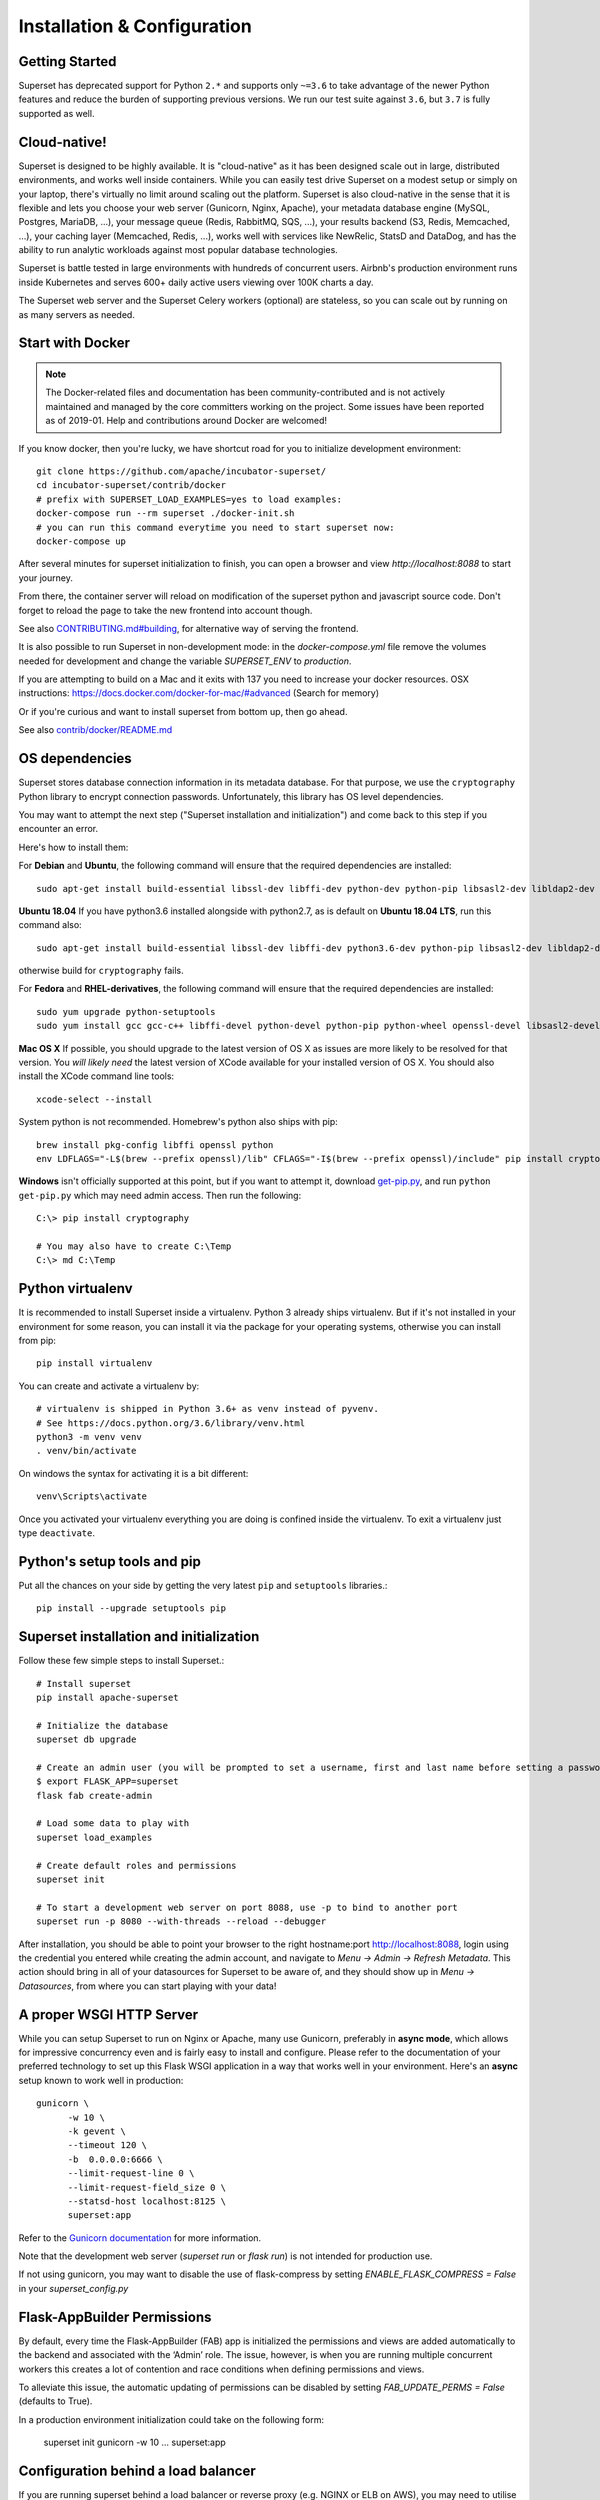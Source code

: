 ..  Licensed to the Apache Software Foundation (ASF) under one
    or more contributor license agreements.  See the NOTICE file
    distributed with this work for additional information
    regarding copyright ownership.  The ASF licenses this file
    to you under the Apache License, Version 2.0 (the
    "License"); you may not use this file except in compliance
    with the License.  You may obtain a copy of the License at

..    http://www.apache.org/licenses/LICENSE-2.0

..  Unless required by applicable law or agreed to in writing,
    software distributed under the License is distributed on an
    "AS IS" BASIS, WITHOUT WARRANTIES OR CONDITIONS OF ANY
    KIND, either express or implied.  See the License for the
    specific language governing permissions and limitations
    under the License.

Installation & Configuration
============================

Getting Started
---------------

Superset has deprecated support for Python ``2.*`` and supports
only ``~=3.6`` to take advantage of the newer Python features and reduce
the burden of supporting previous versions. We run our test suite
against ``3.6``, but ``3.7`` is fully supported as well.

Cloud-native!
-------------

Superset is designed to be highly available. It is
"cloud-native" as it has been designed scale out in large,
distributed environments, and works well inside containers.
While you can easily
test drive Superset on a modest setup or simply on your laptop,
there's virtually no limit around scaling out the platform.
Superset is also cloud-native in the sense that it is
flexible and lets you choose your web server (Gunicorn, Nginx, Apache),
your metadata database engine (MySQL, Postgres, MariaDB, ...),
your message queue (Redis, RabbitMQ, SQS, ...),
your results backend (S3, Redis, Memcached, ...), your caching layer
(Memcached, Redis, ...), works well with services like NewRelic, StatsD and
DataDog, and has the ability to run analytic workloads against
most popular database technologies.

Superset is battle tested in large environments with hundreds
of concurrent users. Airbnb's production environment runs inside
Kubernetes and serves 600+ daily active users viewing over 100K charts a
day.

The Superset web server and the Superset Celery workers (optional)
are stateless, so you can scale out by running on as many servers
as needed.

Start with Docker
-----------------

.. note ::
    The Docker-related files and documentation has been
    community-contributed and
    is not actively maintained and managed by the core committers working on
    the project. Some issues have been reported as of 2019-01.
    Help and contributions around Docker are welcomed!

If you know docker, then you're lucky, we have shortcut road for you to
initialize development environment: ::

    git clone https://github.com/apache/incubator-superset/
    cd incubator-superset/contrib/docker
    # prefix with SUPERSET_LOAD_EXAMPLES=yes to load examples:
    docker-compose run --rm superset ./docker-init.sh
    # you can run this command everytime you need to start superset now:
    docker-compose up

After several minutes for superset initialization to finish, you can open
a browser and view `http://localhost:8088` to start your journey.

From there, the container server will reload on modification of the superset python
and javascript source code.
Don't forget to reload the page to take the new frontend into account though.

See also `CONTRIBUTING.md#building <https://github.com/apache/incubator-superset/blob/master/CONTRIBUTING.md#building>`_,
for alternative way of serving the frontend.

It is also possible to run Superset in non-development mode: in the `docker-compose.yml` file remove
the volumes needed for development and change the variable `SUPERSET_ENV` to `production`.

If you are attempting to build on a Mac and it exits with 137 you need to increase your docker resources.
OSX instructions: https://docs.docker.com/docker-for-mac/#advanced (Search for memory)

Or if you're curious and want to install superset from bottom up, then go ahead.

See also `contrib/docker/README.md <https://github.com/apache/incubator-superset/blob/master/contrib/docker/README.md>`_

OS dependencies
---------------

Superset stores database connection information in its metadata database.
For that purpose, we use the ``cryptography`` Python library to encrypt
connection passwords. Unfortunately, this library has OS level dependencies.

You may want to attempt the next step
("Superset installation and initialization") and come back to this step if
you encounter an error.

Here's how to install them:

For **Debian** and **Ubuntu**, the following command will ensure that
the required dependencies are installed: ::

    sudo apt-get install build-essential libssl-dev libffi-dev python-dev python-pip libsasl2-dev libldap2-dev

**Ubuntu 18.04** If you have python3.6 installed alongside with python2.7, as is default on **Ubuntu 18.04 LTS**, run this command also: ::

    sudo apt-get install build-essential libssl-dev libffi-dev python3.6-dev python-pip libsasl2-dev libldap2-dev

otherwise build for ``cryptography`` fails.

For **Fedora** and **RHEL-derivatives**, the following command will ensure
that the required dependencies are installed: ::

    sudo yum upgrade python-setuptools
    sudo yum install gcc gcc-c++ libffi-devel python-devel python-pip python-wheel openssl-devel libsasl2-devel openldap-devel

**Mac OS X** If possible, you should upgrade to the latest version of OS X as issues are more likely to be resolved for that version.
You *will likely need* the latest version of XCode available for your installed version of OS X. You should also install
the XCode command line tools: ::

    xcode-select --install

System python is not recommended. Homebrew's python also ships with pip: ::

    brew install pkg-config libffi openssl python
    env LDFLAGS="-L$(brew --prefix openssl)/lib" CFLAGS="-I$(brew --prefix openssl)/include" pip install cryptography==2.4.2

**Windows** isn't officially supported at this point, but if you want to
attempt it, download `get-pip.py <https://bootstrap.pypa.io/get-pip.py>`_, and run ``python get-pip.py`` which may need admin access. Then run the following: ::

    C:\> pip install cryptography

    # You may also have to create C:\Temp
    C:\> md C:\Temp

Python virtualenv
-----------------
It is recommended to install Superset inside a virtualenv. Python 3 already ships virtualenv.
But if it's not installed in your environment for some reason, you can install it
via the package for your operating systems, otherwise you can install from pip: ::

    pip install virtualenv

You can create and activate a virtualenv by: ::

    # virtualenv is shipped in Python 3.6+ as venv instead of pyvenv.
    # See https://docs.python.org/3.6/library/venv.html
    python3 -m venv venv
    . venv/bin/activate

On windows the syntax for activating it is a bit different: ::

    venv\Scripts\activate

Once you activated your virtualenv everything you are doing is confined inside the virtualenv.
To exit a virtualenv just type ``deactivate``.

Python's setup tools and pip
----------------------------
Put all the chances on your side by getting the very latest ``pip``
and ``setuptools`` libraries.::

    pip install --upgrade setuptools pip

Superset installation and initialization
----------------------------------------
Follow these few simple steps to install Superset.::

    # Install superset
    pip install apache-superset

    # Initialize the database
    superset db upgrade

    # Create an admin user (you will be prompted to set a username, first and last name before setting a password)
    $ export FLASK_APP=superset
    flask fab create-admin

    # Load some data to play with
    superset load_examples

    # Create default roles and permissions
    superset init

    # To start a development web server on port 8088, use -p to bind to another port
    superset run -p 8080 --with-threads --reload --debugger

After installation, you should be able to point your browser to the right
hostname:port `http://localhost:8088 <http://localhost:8088>`_, login using
the credential you entered while creating the admin account, and navigate to
`Menu -> Admin -> Refresh Metadata`. This action should bring in all of
your datasources for Superset to be aware of, and they should show up in
`Menu -> Datasources`, from where you can start playing with your data!

A proper WSGI HTTP Server
-------------------------

While you can setup Superset to run on Nginx or Apache, many use
Gunicorn, preferably in **async mode**, which allows for impressive
concurrency even and is fairly easy to install and configure. Please
refer to the
documentation of your preferred technology to set up this Flask WSGI
application in a way that works well in your environment. Here's an **async**
setup known to work well in production: ::

 　gunicorn \
        -w 10 \
        -k gevent \
        --timeout 120 \
        -b  0.0.0.0:6666 \
        --limit-request-line 0 \
        --limit-request-field_size 0 \
        --statsd-host localhost:8125 \
        superset:app

Refer to the
`Gunicorn documentation <https://docs.gunicorn.org/en/stable/design.html>`_
for more information.

Note that the development web
server (`superset run` or `flask run`) is not intended for production use.

If not using gunicorn, you may want to disable the use of flask-compress
by setting `ENABLE_FLASK_COMPRESS = False` in your `superset_config.py`

Flask-AppBuilder Permissions
----------------------------

By default, every time the Flask-AppBuilder (FAB) app is initialized the
permissions and views are added automatically to the backend and associated with
the ‘Admin’ role. The issue, however, is when you are running multiple concurrent
workers this creates a lot of contention and race conditions when defining
permissions and views.

To alleviate this issue, the automatic updating of permissions can be disabled
by setting `FAB_UPDATE_PERMS = False` (defaults to True).

In a production environment initialization could take on the following form:

  superset init
  gunicorn -w 10 ... superset:app

Configuration behind a load balancer
------------------------------------

If you are running superset behind a load balancer or reverse proxy (e.g. NGINX
or ELB on AWS), you may need to utilise a healthcheck endpoint so that your
load balancer knows if your superset instance is running. This is provided
at ``/health`` which will return a 200 response containing "OK" if the
the webserver is running.

If the load balancer is inserting X-Forwarded-For/X-Forwarded-Proto headers, you
should set `ENABLE_PROXY_FIX = True` in the superset config file to extract and use
the headers.

In case that the reverse proxy is used for providing ssl encryption,
an explicit definition of the `X-Forwarded-Proto` may be required.
For the Apache webserver this can be set as follows: ::

    RequestHeader set X-Forwarded-Proto "https"

Configuration
-------------

To configure your application, you need to create a file (module)
``superset_config.py`` and make sure it is in your PYTHONPATH. Here are some
of the parameters you can copy / paste in that configuration module: ::

    #---------------------------------------------------------
    # Superset specific config
    #---------------------------------------------------------
    ROW_LIMIT = 5000

    SUPERSET_WEBSERVER_PORT = 8088
    #---------------------------------------------------------

    #---------------------------------------------------------
    # Flask App Builder configuration
    #---------------------------------------------------------
    # Your App secret key
    SECRET_KEY = '\2\1thisismyscretkey\1\2\e\y\y\h'

    # The SQLAlchemy connection string to your database backend
    # This connection defines the path to the database that stores your
    # superset metadata (slices, connections, tables, dashboards, ...).
    # Note that the connection information to connect to the datasources
    # you want to explore are managed directly in the web UI
    SQLALCHEMY_DATABASE_URI = 'sqlite:////path/to/superset.db'

    # Flask-WTF flag for CSRF
    WTF_CSRF_ENABLED = True
    # Add endpoints that need to be exempt from CSRF protection
    WTF_CSRF_EXEMPT_LIST = []
    # A CSRF token that expires in 1 year
    WTF_CSRF_TIME_LIMIT = 60 * 60 * 24 * 365

    # Set this API key to enable Mapbox visualizations
    MAPBOX_API_KEY = ''

All the parameters and default values defined in
https://github.com/apache/incubator-superset/blob/master/superset/config.py
can be altered in your local ``superset_config.py`` .
Administrators will want to
read through the file to understand what can be configured locally
as well as the default values in place.

Since ``superset_config.py`` acts as a Flask configuration module, it
can be used to alter the settings Flask itself,
as well as Flask extensions like ``flask-wtf``, ``flask-cache``,
``flask-migrate``, and ``flask-appbuilder``. Flask App Builder, the web
framework used by Superset offers many configuration settings. Please consult
the `Flask App Builder Documentation
<https://flask-appbuilder.readthedocs.org/en/latest/config.html>`_
for more information on how to configure it.

Make sure to change:

* *SQLALCHEMY_DATABASE_URI*, by default it is stored at *~/.superset/superset.db*
* *SECRET_KEY*, to a long random string

In case you need to exempt endpoints from CSRF, e.g. you are running a custom
auth postback endpoint, you can add them to *WTF_CSRF_EXEMPT_LIST*

     WTF_CSRF_EXEMPT_LIST = ['']


.. _ref_database_deps:

Database dependencies
---------------------

Superset does not ship bundled with connectivity to databases, except
for Sqlite, which is part of the Python standard library.
You'll need to install the required packages for the database you
want to use as your metadata database as well as the packages needed to
connect to the databases you want to access through Superset.

Here's a list of some of the recommended packages.

+------------------+---------------------------------------+-------------------------------------------------+
| database         | pypi package                          | SQLAlchemy URI prefix                           |
+==================+=======================================+=================================================+
| Amazon Athena    | ``pip install "PyAthenaJDBC>1.0.9"``  | ``awsathena+jdbc://``                           |
+------------------+---------------------------------------+-------------------------------------------------+
| Amazon Athena    | ``pip install "PyAthena>1.2.0"``      | ``awsathena+rest://``                           |
+------------------+---------------------------------------+-------------------------------------------------+
| Amazon Redshift  | ``pip install sqlalchemy-redshift``   | ``redshift+psycopg2://``                        |
+------------------+---------------------------------------+-------------------------------------------------+
| Apache Drill     | ``pip install sqlalchemy-drill``      | For the REST API:``                             |
|                  |                                       | ``drill+sadrill://``                            |
|                  |                                       | For JDBC                                        |
|                  |                                       | ``drill+jdbc://``                               |
+------------------+---------------------------------------+-------------------------------------------------+
| Apache Druid     | ``pip install pydruid``                | ``druid://``                                    |
+------------------+---------------------------------------+-------------------------------------------------+
| Apache Hive      | ``pip install pyhive``                | ``hive://``                                     |
+------------------+---------------------------------------+-------------------------------------------------+
| Apache Impala    | ``pip install impyla``                | ``impala://``                                   |
+------------------+---------------------------------------+-------------------------------------------------+
| Apache Kylin     | ``pip install kylinpy``               | ``kylin://``                                    |
+------------------+---------------------------------------+-------------------------------------------------+
| Apache Pinot     | ``pip install pinotdb``               | ``pinot+http://CONTROLLER:5436/``               |
|                  |                                       | ``query?server=http://CONTROLLER:5983/``        |
+------------------+---------------------------------------+-------------------------------------------------+
| Apache Spark SQL | ``pip install pyhive``                | ``jdbc+hive://``                                |
+------------------+---------------------------------------+-------------------------------------------------+
| BigQuery         | ``pip install pybigquery``            | ``bigquery://``                                 |
+------------------+---------------------------------------+-------------------------------------------------+
| ClickHouse       | ``pip install sqlalchemy-clickhouse`` |                                                 |
+------------------+---------------------------------------+-------------------------------------------------+
| Exasol           | ``pip install sqlalchemy-exasol``     | ``exa+pyodbc://``                               |
+------------------+---------------------------------------+-------------------------------------------------+
| Google Sheets    | ``pip install gsheetsdb``             | ``gsheets://``                                  |
+------------------+---------------------------------------+-------------------------------------------------+
| IBM Db2          | ``pip install ibm_db_sa``             | ``db2+ibm_db://``                               |
+------------------+---------------------------------------+-------------------------------------------------+
| MySQL            | ``pip install mysqlclient``           | ``mysql://``                                    |
+------------------+---------------------------------------+-------------------------------------------------+
| Oracle           | ``pip install cx_Oracle``             | ``oracle://``                                   |
+------------------+---------------------------------------+-------------------------------------------------+
| PostgreSQL       | ``pip install psycopg2``              | ``postgresql+psycopg2://``                      |
+------------------+---------------------------------------+-------------------------------------------------+
| Presto           | ``pip install pyhive``                | ``presto://``                                   |
+------------------+---------------------------------------+-------------------------------------------------+
| Snowflake        | ``pip install snowflake-sqlalchemy``  | ``snowflake://``                                |
+------------------+---------------------------------------+-------------------------------------------------+
| SQLite           |                                       | ``sqlite://``                                   |
+------------------+---------------------------------------+-------------------------------------------------+
| SQL Server       | ``pip install pymssql``               | ``mssql://``                                    |
+------------------+---------------------------------------+-------------------------------------------------+
| Teradata         | ``pip install sqlalchemy-teradata``   | ``teradata://``                                 |
+------------------+---------------------------------------+-------------------------------------------------+
| Vertica          | ``pip install                         |  ``vertica+vertica_python://``                  |
|                  | sqlalchemy-vertica-python``           |                                                 |
+------------------+---------------------------------------+-------------------------------------------------+
| Hana             | ``pip install hdbcli``                |  ``hana://``                  |
|                  | ``pip install sqlalchemy-hana-0.4.0`` |                                                 |
+------------------+---------------------------------------+-------------------------------------------------+

Note that many other databases are supported, the main criteria being the
existence of a functional SqlAlchemy dialect and Python driver. Googling
the keyword ``sqlalchemy`` in addition of a keyword that describes the
database you want to connect to should get you to the right place.

(AWS) Athena
------------

The connection string for Athena looks like this ::

    awsathena+jdbc://{aws_access_key_id}:{aws_secret_access_key}@athena.{region_name}.amazonaws.com/{schema_name}?s3_staging_dir={s3_staging_dir}&...

Where you need to escape/encode at least the s3_staging_dir, i.e., ::

    s3://... -> s3%3A//...

You can also use `PyAthena` library(no java required) like this ::

    awsathena+rest://{aws_access_key_id}:{aws_secret_access_key}@athena.{region_name}.amazonaws.com/{schema_name}?s3_staging_dir={s3_staging_dir}&...

See `PyAthena <https://github.com/laughingman7743/PyAthena#sqlalchemy>`_.

(Google) BigQuery
-----------------

The connection string for BigQuery looks like this ::

    bigquery://{project_id}

To be able to upload data, e.g. sample data, the python library `pandas_gbq` is required.

Snowflake
---------

The connection string for Snowflake looks like this ::

    snowflake://{user}:{password}@{account}.{region}/{database}?role={role}&warehouse={warehouse}

The schema is not necessary in the connection string, as it is defined per table/query.
The role and warehouse can be omitted if defaults are defined for the user, i.e.

    snowflake://{user}:{password}@{account}.{region}/{database}

Make sure the user has privileges to access and use all required
databases/schemas/tables/views/warehouses, as the Snowflake SQLAlchemy engine does
not test for user rights during engine creation.

See `Snowflake SQLAlchemy <https://github.com/snowflakedb/snowflake-sqlalchemy>`_.

Teradata
---------

The connection string for Teradata looks like this ::

    teradata://{user}:{password}@{host}

*Note*: Its required to have Teradata ODBC drivers installed and environment variables configured for proper work of sqlalchemy dialect. Teradata ODBC Drivers available here: https://downloads.teradata.com/download/connectivity/odbc-driver/linux

Required environment variables: ::

    export ODBCINI=/.../teradata/client/ODBC_64/odbc.ini
    export ODBCINST=/.../teradata/client/ODBC_64/odbcinst.ini

See `Teradata SQLAlchemy <https://github.com/Teradata/sqlalchemy-teradata>`_.

Apache Drill
------------
At the time of writing, the SQLAlchemy Dialect is not available on pypi and must be downloaded here:
`SQLAlchemy Drill <https://github.com/JohnOmernik/sqlalchemy-drill>`_

Alternatively, you can install it completely from the command line as follows: ::

    git clone https://github.com/JohnOmernik/sqlalchemy-drill
    cd sqlalchemy-drill
    python3 setup.py install

Once that is done, you can connect to Drill in two ways, either via the REST interface or by JDBC.  If you are connecting via JDBC, you must have the
Drill JDBC Driver installed.

The basic connection string for Drill looks like this ::

    drill+sadrill://{username}:{password}@{host}:{port}/{storage_plugin}?use_ssl=True

If you are using JDBC to connect to Drill, the connection string looks like this: ::

    drill+jdbc://{username}:{password}@{host}:{port}/{storage_plugin}

For a complete tutorial about how to use Apache Drill with Superset, see this tutorial:
`Visualize Anything with Superset and Drill <http://thedataist.com/visualize-anything-with-superset-and-drill/>`_

Hana
---------
   The connection string for Hana looks like this ::

    hana://{username}:{password}@{host}:{port}


Caching
-------

Superset uses `Flask-Cache <https://pythonhosted.org/Flask-Cache/>`_ for
caching purpose. Configuring your caching backend is as easy as providing
a ``CACHE_CONFIG``, constant in your ``superset_config.py`` that
complies with the Flask-Cache specifications.

Flask-Cache supports multiple caching backends (Redis, Memcached,
SimpleCache (in-memory), or the local filesystem). If you are going to use
Memcached please use the `pylibmc` client library as `python-memcached` does
not handle storing binary data correctly. If you use Redis, please install
the `redis <https://pypi.python.org/pypi/redis>`_ Python package: ::

    pip install redis

For setting your timeouts, this is done in the Superset metadata and goes
up the "timeout searchpath", from your slice configuration, to your
data source's configuration, to your database's and ultimately falls back
into your global default defined in ``CACHE_CONFIG``.

.. code-block:: python

    CACHE_CONFIG = {
        'CACHE_TYPE': 'redis',
        'CACHE_DEFAULT_TIMEOUT': 60 * 60 * 24, # 1 day default (in secs)
        'CACHE_KEY_PREFIX': 'superset_results',
        'CACHE_REDIS_URL': 'redis://localhost:6379/0',
    }

It is also possible to pass a custom cache initialization function in the
config to handle additional caching use cases. The function must return an
object that is compatible with the `Flask-Cache <https://pythonhosted.org/Flask-Cache/>`_ API.

.. code-block:: python

    from custom_caching import CustomCache

    def init_cache(app):
        """Takes an app instance and returns a custom cache backend"""
        config = {
            'CACHE_DEFAULT_TIMEOUT': 60 * 60 * 24, # 1 day default (in secs)
            'CACHE_KEY_PREFIX': 'superset_results',
        }
        return CustomCache(app, config)

    CACHE_CONFIG = init_cache

Superset has a Celery task that will periodically warm up the cache based on
different strategies. To use it, add the following to the `CELERYBEAT_SCHEDULE`
section in `config.py`:

.. code-block:: python

    CELERYBEAT_SCHEDULE = {
        'cache-warmup-hourly': {
            'task': 'cache-warmup',
            'schedule': crontab(minute=0, hour='*'),  # hourly
            'kwargs': {
                'strategy_name': 'top_n_dashboards',
                'top_n': 5,
                'since': '7 days ago',
            },
        },
    }

This will cache all the charts in the top 5 most popular dashboards every hour.
For other strategies, check the `superset/tasks/cache.py` file.


Deeper SQLAlchemy integration
-----------------------------

It is possible to tweak the database connection information using the
parameters exposed by SQLAlchemy. In the ``Database`` edit view, you will
find an ``extra`` field as a ``JSON`` blob.

.. image:: images/tutorial/add_db.png
   :scale: 30 %

This JSON string contains extra configuration elements. The ``engine_params``
object gets unpacked into the
`sqlalchemy.create_engine <https://docs.sqlalchemy.org/en/latest/core/engines.html#sqlalchemy.create_engine>`_ call,
while the ``metadata_params`` get unpacked into the
`sqlalchemy.MetaData <https://docs.sqlalchemy.org/en/rel_1_2/core/metadata.html#sqlalchemy.schema.MetaData>`_ call. Refer to the SQLAlchemy docs for more information.


Schemas (Postgres & Redshift)
-----------------------------

Postgres and Redshift, as well as other databases,
use the concept of **schema** as a logical entity
on top of the **database**. For Superset to connect to a specific schema,
there's a **schema** parameter you can set in the table form.


External Password store for SQLAlchemy connections
--------------------------------------------------
It is possible to use an external store for you database passwords. This is
useful if you a running a custom secret distribution framework and do not wish
to store secrets in Superset's meta database.

Example:
Write a function that takes a single argument of type ``sqla.engine.url`` and returns
the password for the given connection string. Then set ``SQLALCHEMY_CUSTOM_PASSWORD_STORE``
in your config file to point to that function. ::

    def example_lookup_password(url):
        secret = <<get password from external framework>>
        return 'secret'

    SQLALCHEMY_CUSTOM_PASSWORD_STORE = example_lookup_password

A common pattern is to use environment variables to make secrets available.
``SQLALCHEMY_CUSTOM_PASSWORD_STORE`` can also be used for that purpose. ::

    def example_password_as_env_var(url):
        # assuming the uri looks like
        # mysql://localhost?superset_user:{SUPERSET_PASSWORD}
        return url.password.format(os.environ)

    SQLALCHEMY_CUSTOM_PASSWORD_STORE = example_password_as_env_var


SSL Access to databases
-----------------------
This example worked with a MySQL database that requires SSL. The configuration
may differ with other backends. This is what was put in the ``extra``
parameter ::

    {
        "metadata_params": {},
        "engine_params": {
              "connect_args":{
                  "sslmode":"require",
                  "sslrootcert": "/path/to/my/pem"
            }
         }
    }


Druid
-----

* From the UI, enter the information about your clusters in the
  `Sources -> Druid Clusters` menu by hitting the + sign.

* Once the Druid cluster connection information is entered, hit the
  `Sources -> Refresh Druid Metadata` menu item to populate

* Navigate to your datasources

Note that you can run the ``superset refresh_druid`` command to refresh the
metadata from your Druid cluster(s)


Presto
------

By default Superset assumes the most recent version of Presto is being used when
querying the datasource. If you're using an older version of presto, you can configure
it in the ``extra`` parameter::

    {
        "version": "0.123"
    }


Exasol
---------

The connection string for Exasol looks like this ::

    exa+pyodbc://{user}:{password}@{host}

*Note*: It's required to have Exasol ODBC drivers installed for the sqlalchemy dialect to work properly. Exasol ODBC Drivers available are here: https://www.exasol.com/portal/display/DOWNLOAD/Exasol+Download+Section

Example config (odbcinst.ini can be left empty) ::

    $ cat $/.../path/to/odbc.ini
    [EXAODBC]
    DRIVER = /.../path/to/driver/EXASOL_driver.so
    EXAHOST = host:8563
    EXASCHEMA = main

See `SQLAlchemy for Exasol <https://github.com/blue-yonder/sqlalchemy_exasol>`_.

CORS
----

The extra CORS Dependency must be installed:

    superset[cors]


The following keys in `superset_config.py` can be specified to configure CORS:


* ``ENABLE_CORS``: Must be set to True in order to enable CORS
* ``CORS_OPTIONS``: options passed to Flask-CORS (`documentation <https://flask-cors.corydolphin.com/en/latest/api.html#extension>`)


DOMAIN SHARDING
---------------

Chrome allows up to 6 open connections per domain at a time. When there are more
than 6 slices in dashboard, a lot of time fetch requests are queued up and wait for
next available socket. `PR 5039 <https://github.com/apache/incubator-superset/pull/5039>`_ adds domain sharding to Superset,
and this feature will be enabled by configuration only (by default Superset
doesn't allow cross-domain request).

* ``SUPERSET_WEBSERVER_DOMAINS``: list of allowed hostnames for domain sharding feature. default `None`


MIDDLEWARE
----------

Superset allows you to add your own middleware. To add your own middleware, update the ``ADDITIONAL_MIDDLEWARE`` key in
your `superset_config.py`. ``ADDITIONAL_MIDDLEWARE`` should be a list of your additional middleware classes.

For example, to use AUTH_REMOTE_USER from behind a proxy server like nginx, you have to add a simple middleware class to
add the value of ``HTTP_X_PROXY_REMOTE_USER`` (or any other custom header from the proxy) to Gunicorn's ``REMOTE_USER``
environment variable: ::

    class RemoteUserMiddleware(object):
        def __init__(self, app):
            self.app = app
        def __call__(self, environ, start_response):
            user = environ.pop('HTTP_X_PROXY_REMOTE_USER', None)
            environ['REMOTE_USER'] = user
            return self.app(environ, start_response)

    ADDITIONAL_MIDDLEWARE = [RemoteUserMiddleware, ]

*Adapted from http://flask.pocoo.org/snippets/69/*

Event Logging
-------------

Superset by default logs special action event on it's database. These log can be accessed on the UI navigating to
"Security" -> "Action Log". You can freely customize these logs by implementing your own event log class.

Example of a simple JSON to Stdout class::

    class JSONStdOutEventLogger(AbstractEventLogger):

        def log(self, user_id, action, *args, **kwargs):
            records = kwargs.get('records', list())
            dashboard_id = kwargs.get('dashboard_id')
            slice_id = kwargs.get('slice_id')
            duration_ms = kwargs.get('duration_ms')
            referrer = kwargs.get('referrer')

            for record in records:
                log = dict(
                    action=action,
                    json=record,
                    dashboard_id=dashboard_id,
                    slice_id=slice_id,
                    duration_ms=duration_ms,
                    referrer=referrer,
                    user_id=user_id
                )
                print(json.dumps(log))


Then on Superset's config pass an instance of the logger type you want to use.

    EVENT_LOGGER = JSONStdOutEventLogger()


Upgrading
---------

Upgrading should be as straightforward as running::

    pip install apache-superset --upgrade
    superset db upgrade
    superset init

We recommend to follow standard best practices when upgrading Superset, such
as taking a database backup prior to the upgrade, upgrading a staging
environment prior to upgrading production, and upgrading production while less
users are active on the platform.

.. note ::
   Some upgrades may contain backward-incompatible changes, or require
   scheduling downtime, when that is the case, contributors attach notes in
   ``UPDATING.md`` in the repository. It's recommended to review this
   file prior to running an upgrade.


Celery Tasks
------------

On large analytic databases, it's common to run queries that
execute for minutes or hours.
To enable support for long running queries that
execute beyond the typical web request's timeout (30-60 seconds), it is
necessary to configure an asynchronous backend for Superset which consists of:

* one or many Superset workers (which is implemented as a Celery worker), and
  can be started with the ``celery worker`` command, run
  ``celery worker --help`` to view the related options.
* a celery broker (message queue) for which we recommend using Redis
  or RabbitMQ
* a results backend that defines where the worker will persist the query
  results

Configuring Celery requires defining a ``CELERY_CONFIG`` in your
``superset_config.py``. Both the worker and web server processes should
have the same configuration.

.. code-block:: python

    class CeleryConfig(object):
        BROKER_URL = 'redis://localhost:6379/0'
        CELERY_IMPORTS = (
            'superset.sql_lab',
            'superset.tasks',
        )
        CELERY_RESULT_BACKEND = 'redis://localhost:6379/0'
        CELERYD_LOG_LEVEL = 'DEBUG'
        CELERYD_PREFETCH_MULTIPLIER = 10
        CELERY_ACKS_LATE = True
        CELERY_ANNOTATIONS = {
            'sql_lab.get_sql_results': {
                'rate_limit': '100/s',
            },
            'email_reports.send': {
                'rate_limit': '1/s',
                'time_limit': 120,
                'soft_time_limit': 150,
                'ignore_result': True,
            },
        }
        CELERYBEAT_SCHEDULE = {
            'email_reports.schedule_hourly': {
                'task': 'email_reports.schedule_hourly',
                'schedule': crontab(minute=1, hour='*'),
            },
        }

    CELERY_CONFIG = CeleryConfig

* To start a Celery worker to leverage the configuration run: ::

    celery worker --app=superset.tasks.celery_app:app --pool=prefork -Ofair -c 4

* To start a job which schedules periodic background jobs, run ::

    celery beat --app=superset.tasks.celery_app:app

To setup a result backend, you need to pass an instance of a derivative
of ``werkzeug.contrib.cache.BaseCache`` to the ``RESULTS_BACKEND``
configuration key in your ``superset_config.py``. It's possible to use
Memcached, Redis, S3 (https://pypi.python.org/pypi/s3werkzeugcache),
memory or the file system (in a single server-type setup or for testing),
or to write your own caching interface. Your ``superset_config.py`` may
look something like:

.. code-block:: python

    # On S3
    from s3cache.s3cache import S3Cache
    S3_CACHE_BUCKET = 'foobar-superset'
    S3_CACHE_KEY_PREFIX = 'sql_lab_result'
    RESULTS_BACKEND = S3Cache(S3_CACHE_BUCKET, S3_CACHE_KEY_PREFIX)

    # On Redis
    from werkzeug.contrib.cache import RedisCache
    RESULTS_BACKEND = RedisCache(
        host='localhost', port=6379, key_prefix='superset_results')

For performance gains, `MessagePack <https://github.com/msgpack/msgpack-python>`_
and `PyArrow <https://arrow.apache.org/docs/python/>`_ are now used for results
serialization. This can be disabled by setting ``RESULTS_BACKEND_USE_MSGPACK = False``
in your configuration, should any issues arise. Please clear your existing results
cache store when upgrading an existing environment.

**Important notes**

* It is important that all the worker nodes and web servers in
  the Superset cluster share a common metadata database.
  This means that SQLite will not work in this context since it has
  limited support for concurrency and
  typically lives on the local file system.

* There should only be one instance of ``celery beat`` running in your
  entire setup. If not, background jobs can get scheduled multiple times
  resulting in weird behaviors like duplicate delivery of reports,
  higher than expected load / traffic etc.


Email Reports
-------------
Email reports allow users to schedule email reports for

* slice and dashboard visualization (Attachment or inline)
* slice data (CSV attachment on inline table)

Schedules are defined in crontab format and each schedule
can have a list of recipients (all of them can receive a single mail,
or separate mails). For audit purposes, all outgoing mails can have a
mandatory bcc.

**Requirements**

* A selenium compatible driver & headless browser

  * `geckodriver <https://github.com/mozilla/geckodriver>`_ and Firefox is preferred
  * `chromedriver <http://chromedriver.chromium.org/>`_ is a good option too
* Run `celery worker` and `celery beat` as follows ::

    celery worker --app=superset.tasks.celery_app:app --pool=prefork -Ofair -c 4
    celery beat --app=superset.tasks.celery_app:app

**Important notes**

* Be mindful of the concurrency setting for celery (using ``-c 4``).
  Selenium/webdriver instances can consume a lot of CPU / memory on your servers.

* In some cases, if you notice a lot of leaked ``geckodriver`` processes, try running
  your celery processes with ::

    celery worker --pool=prefork --max-tasks-per-child=128 ...

* It is recommended to run separate workers for ``sql_lab`` and
  ``email_reports`` tasks. Can be done by using ``queue`` field in ``CELERY_ANNOTATIONS``

SQL Lab
-------
SQL Lab is a powerful SQL IDE that works with all SQLAlchemy compatible
databases. By default, queries are executed in the scope of a web
request so they may eventually timeout as queries exceed the maximum duration of a web
request in your environment, whether it'd be a reverse proxy or the Superset
server itself. In such cases, it is preferred to use ``celery`` to run the queries
in the background. Please follow the examples/notes mentioned above to get your
celery setup working.

Also note that SQL Lab supports Jinja templating in queries and that it's
possible to overload
the default Jinja context in your environment by defining the
``JINJA_CONTEXT_ADDONS`` in your superset configuration. Objects referenced
in this dictionary are made available for users to use in their SQL.

.. code-block:: python

    JINJA_CONTEXT_ADDONS = {
        'my_crazy_macro': lambda x: x*2,
    }

SQL Lab also includes a live query validation feature with pluggable backends.
You can configure which validation implementation is used with which database
engine by adding a block like the following to your config.py:

.. code-block:: python

     FEATURE_FLAGS = {
         'SQL_VALIDATORS_BY_ENGINE': {
             'presto': 'PrestoDBSQLValidator',
         }
     }

The available validators and names can be found in `sql_validators/`.

**Scheduling queries**

You can optionally allow your users to schedule queries directly in SQL Lab.
This is done by addding extra metadata to saved queries, which are then picked
up by an external scheduled (like [Apache Airflow](https://airflow.apache.org/)).

To allow scheduled queries, add the following to your `config.py`:

.. code-block:: python

    FEATURE_FLAGS = {
        # Configuration for scheduling queries from SQL Lab. This information is
        # collected when the user clicks "Schedule query", and saved into the `extra`
        # field of saved queries.
        # See: https://github.com/mozilla-services/react-jsonschema-form
        'SCHEDULED_QUERIES': {
            'JSONSCHEMA': {
                'title': 'Schedule',
                'description': (
                    'In order to schedule a query, you need to specify when it '
                    'should start running, when it should stop running, and how '
                    'often it should run. You can also optionally specify '
                    'dependencies that should be met before the query is '
                    'executed. Please read the documentation for best practices '
                    'and more information on how to specify dependencies.'
                ),
                'type': 'object',
                'properties': {
                    'output_table': {
                        'type': 'string',
                        'title': 'Output table name',
                    },
                    'start_date': {
                        'type': 'string',
                        'title': 'Start date',
                        # date-time is parsed using the chrono library, see
                        # https://www.npmjs.com/package/chrono-node#usage
                        'format': 'date-time',
                        'default': 'tomorrow at 9am',
                    },
                    'end_date': {
                        'type': 'string',
                        'title': 'End date',
                        # date-time is parsed using the chrono library, see
                        # https://www.npmjs.com/package/chrono-node#usage
                        'format': 'date-time',
                        'default': '9am in 30 days',
                    },
                    'schedule_interval': {
                        'type': 'string',
                        'title': 'Schedule interval',
                    },
                    'dependencies': {
                        'type': 'array',
                        'title': 'Dependencies',
                        'items': {
                            'type': 'string',
                        },
                    },
                },
            },
            'UISCHEMA': {
                'schedule_interval': {
                    'ui:placeholder': '@daily, @weekly, etc.',
                },
                'dependencies': {
                    'ui:help': (
                        'Check the documentation for the correct format when '
                        'defining dependencies.'
                    ),
                },
            },
            'VALIDATION': [
                # ensure that start_date <= end_date
                {
                    'name': 'less_equal',
                    'arguments': ['start_date', 'end_date'],
                    'message': 'End date cannot be before start date',
                    # this is where the error message is shown
                    'container': 'end_date',
                },
            ],
            # link to the scheduler; this example links to an Airflow pipeline
            # that uses the query id and the output table as its name
            'linkback': (
                'https://airflow.example.com/admin/airflow/tree?'
                'dag_id=query_${id}_${extra_json.schedule_info.output_table}'
            ),
        },
    }

This feature flag is based on [react-jsonschema-form](https://github.com/mozilla-services/react-jsonschema-form),
and will add a button called "Schedule Query" to SQL Lab. When the button is
clicked, a modal will show up where the user can add the metadata required for
scheduling the query.

This information can then be retrieved from the endpoint `/savedqueryviewapi/api/read`
and used to schedule the queries that have `scheduled_queries` in their JSON
metadata. For schedulers other than Airflow, additional fields can be easily
added to the configuration file above.

Celery Flower
-------------
Flower is a web based tool for monitoring the Celery cluster which you can
install from pip: ::

    pip install flower

and run via: ::

    celery flower --app=superset.tasks.celery_app:app

Building from source
---------------------

More advanced users may want to build Superset from sources. That
would be the case if you fork the project to add features specific to
your environment. See `CONTRIBUTING.md#setup-local-environment-for-development <https://github.com/apache/incubator-superset/blob/master/CONTRIBUTING.md#setup-local-environment-for-development>`_.

Blueprints
----------

`Blueprints are Flask's reusable apps <https://flask.palletsprojects.com/en/1.0.x/tutorial/views/>`_.
Superset allows you to specify an array of Blueprints
in your ``superset_config`` module. Here's
an example of how this can work with a simple Blueprint. By doing
so, you can expect Superset to serve a page that says "OK"
at the ``/simple_page`` url. This can allow you to run other things such
as custom data visualization applications alongside Superset, on the
same server.

.. code-block:: python

    from flask import Blueprint
    simple_page = Blueprint('simple_page', __name__,
                                    template_folder='templates')
    @simple_page.route('/', defaults={'page': 'index'})
    @simple_page.route('/<page>')
    def show(page):
        return "Ok"

    BLUEPRINTS = [simple_page]

StatsD logging
--------------

Superset is instrumented to log events to StatsD if desired. Most endpoints hit
are logged as well as key events like query start and end in SQL Lab.

To setup StatsD logging, it's a matter of configuring the logger in your
``superset_config.py``.

.. code-block:: python

    from superset.stats_logger import StatsdStatsLogger
    STATS_LOGGER = StatsdStatsLogger(host='localhost', port=8125, prefix='superset')

Note that it's also possible to implement you own logger by deriving
``superset.stats_logger.BaseStatsLogger``.


Install Superset with helm in Kubernetes
----------------------------------------

You can install Superset into Kubernetes with Helm <https://helm.sh/>. The chart is
located in ``install/helm``.

To install Superset into your Kubernetes:

.. code-block:: bash

    helm upgrade --install superset ./install/helm/superset

Note that the above command will install Superset into ``default`` namespace of your Kubernetes cluster.

Custom OAuth2 configuration
---------------------------

Beyond FAB supported providers (github, twitter, linkedin, google, azure), its easy to connect Superset with other OAuth2 Authorization Server implementations that support "code" authorization.

The first step: Configure authorization in Superset ``superset_config.py``.

.. code-block:: python

    AUTH_TYPE = AUTH_OAUTH
    OAUTH_PROVIDERS = [
        {   'name':'egaSSO',
            'token_key':'access_token', # Name of the token in the response of access_token_url
            'icon':'fa-address-card',   # Icon for the provider
            'remote_app': {
                'consumer_key':'myClientId',  # Client Id (Identify Superset application)
                'consumer_secret':'MySecret', # Secret for this Client Id (Identify Superset application)
                'request_token_params':{
                    'scope': 'read'               # Scope for the Authorization
                },
                'access_token_method':'POST',    # HTTP Method to call access_token_url
                'access_token_params':{        # Additional parameters for calls to access_token_url
                    'client_id':'myClientId'
                },
                'access_token_headers':{    # Additional headers for calls to access_token_url
                    'Authorization': 'Basic Base64EncodedClientIdAndSecret'
                },
                'base_url':'https://myAuthorizationServer/oauth2AuthorizationServer/',
                'access_token_url':'https://myAuthorizationServer/oauth2AuthorizationServer/token',
                'authorize_url':'https://myAuthorizationServer/oauth2AuthorizationServer/authorize'
            }
        }
    ]

    # Will allow user self registration, allowing to create Flask users from Authorized User
    AUTH_USER_REGISTRATION = True

    # The default user self registration role
    AUTH_USER_REGISTRATION_ROLE = "Public"

Second step: Create a `CustomSsoSecurityManager` that extends `SupersetSecurityManager` and overrides `oauth_user_info`:

.. code-block:: python

    from superset.security import SupersetSecurityManager

    class CustomSsoSecurityManager(SupersetSecurityManager):

        def oauth_user_info(self, provider, response=None):
            logging.debug("Oauth2 provider: {0}.".format(provider))
            if provider == 'egaSSO':
                # As example, this line request a GET to base_url + '/' + userDetails with Bearer  Authentication,
        # and expects that authorization server checks the token, and response with user details
                me = self.appbuilder.sm.oauth_remotes[provider].get('userDetails').data
                logging.debug("user_data: {0}".format(me))
                return { 'name' : me['name'], 'email' : me['email'], 'id' : me['user_name'], 'username' : me['user_name'], 'first_name':'', 'last_name':''}
        ...

This file must be located at the same directory than ``superset_config.py`` with the name ``custom_sso_security_manager.py``.

Then we can add this two lines to ``superset_config.py``:

.. code-block:: python

  from custom_sso_security_manager import CustomSsoSecurityManager
  CUSTOM_SECURITY_MANAGER = CustomSsoSecurityManager

Feature Flags
---------------------------

Because of a wide variety of users, Superset has some features that are not enabled by default. For example, some users have stronger security restrictions, while some others may not. So Superset allow users to enable or disable some features by config. For feature owners, you can add optional functionalities in Superset, but will be only affected by a subset of users.

You can enable or disable features with flag from ``superset_config.py``:

.. code-block:: python

     DEFAULT_FEATURE_FLAGS = {
         'CLIENT_CACHE': False,
         'ENABLE_EXPLORE_JSON_CSRF_PROTECTION': False,
         'PRESTO_EXPAND_DATA': False,
     }

Here is a list of flags and descriptions:

* ENABLE_EXPLORE_JSON_CSRF_PROTECTION

  * For some security concerns, you may need to enforce CSRF protection on all query request to explore_json endpoint. In Superset, we use `flask-csrf <https://sjl.bitbucket.io/flask-csrf/>`_ add csrf protection for all POST requests, but this protection doesn't apply to GET method.

  * When ENABLE_EXPLORE_JSON_CSRF_PROTECTION is set to true, your users cannot make GET request to explore_json. The default value for this feature False (current behavior), explore_json accepts both GET and POST request. See `PR 7935 <https://github.com/apache/incubator-superset/pull/7935>`_ for more details.

* PRESTO_EXPAND_DATA

  * When this feature is enabled, nested types in Presto will be expanded into extra columns and/or arrays. This is experimental, and doesn't work with all nested types.
